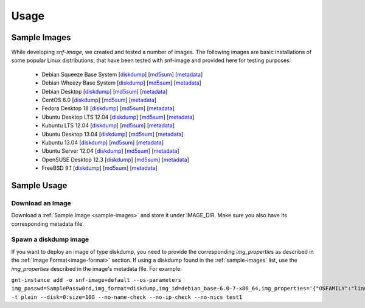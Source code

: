 Usage
=====

.. _sample-images:

Sample Images
^^^^^^^^^^^^^

While developing *snf-image*, we created and tested a number of images. The
following images are basic installations of some popular Linux distributions,
that have been tested with snf-image and provided here for testing purposes:


 * Debian Squeeze Base System
   [`diskdump <http://cdn.synnefo.org/debian_base-6.0-x86_64.diskdump>`_]
   [`md5sum <http://cdn.synnefo.org/debian_base-6.0-x86_64.diskdump.md5sum>`_]
   [`metadata <http://cdn.synnefo.org/debian_base-6.0-x86_64.diskdump.meta>`_]
 * Debian Wheezy Base System
   [`diskdump <http://cdn.synnefo.org/debian_base-7.0-x86_64.diskdump>`_]
   [`md5sum <http://cdn.synnefo.org/debian_base-7.0-x86_64.diskdump.md5sum>`_]
   [`metadata <http://cdn.synnefo.org/debian_base-7.0-x86_64.diskdump.meta>`_]
 * Debian Desktop
   [`diskdump <http://cdn.synnefo.org/debian_desktop-7.0-x86_64.diskdump>`_]
   [`md5sum <http://cdn.synnefo.org/debian_desktop-7.0-x86_64.diskdump.md5sum>`_]
   [`metadata <http://cdn.synnefo.org/debian_desktop-7.0-x86_64.diskdump.meta>`_]
 * CentOS 6.0
   [`diskdump <http://cdn.synnefo.org/centos-6.0-x86_64.diskdump>`_]
   [`md5sum <http://cdn.synnefo.org/centos-6.0-x86_64.diskdump.md5sum>`_]
   [`metadata <http://cdn.synnefo.org/centos-6.0-x86_64.diskdump.meta>`_]
 * Fedora Desktop 18
   [`diskdump <http://cdn.synnefo.org/fedora-18-x86_64.diskdump>`_]
   [`md5sum <http://cdn.synnefo.org/fedora-18-x86_64.diskdump.md5sum>`_]
   [`metadata <http://cdn.synnefo.org/fedora-18-x86_64.diskdump.meta>`_]
 * Ubuntu Desktop LTS 12.04
   [`diskdump <http://cdn.synnefo.org/ubuntu_desktop-12.04-x86_64.diskdump>`_]
   [`md5sum <http://cdn.synnefo.org/ubuntu_desktop-12.04-x86_64.diskdump.md5sum>`_]
   [`metadata <http://cdn.synnefo.org/ubuntu_desktop-12.04-x86_64.diskdump.meta>`_]
 * Kubuntu LTS 12.04
   [`diskdump <http://cdn.synnefo.org/kubuntu_desktop-12.04-x86_64.diskdump>`_]
   [`md5sum <http://cdn.synnefo.org/kubuntu_desktop-12.04-x86_64.diskdump.md5sum>`_]
   [`metadata <http://cdn.synnefo.org/kubuntu_desktop-12.04-x86_64.diskdump.meta>`_]
 * Ubuntu Desktop 13.04
   [`diskdump <http://cdn.synnefo.org/ubuntu_desktop-13.04-x86_64.diskdump>`_]
   [`md5sum <http://cdn.synnefo.org/ubuntu_desktop-13.04-x86_64.diskdump.md5sum>`_]
   [`metadata <http://cdn.synnefo.org/ubuntu_desktop-13.04-x86_64.diskdump.meta>`_]
 * Kubuntu 13.04
   [`diskdump <http://cdn.synnefo.org/kubuntu_desktop-13.04-x86_64.diskdump>`_]
   [`md5sum <http://cdn.synnefo.org/kubuntu_desktop-13.04-x86_64.diskdump.md5sum>`_]
   [`metadata <http://cdn.synnefo.org/kubuntu_desktop-13.04-x86_64.diskdump.meta>`_]
 * Ubuntu Server 12.04
   [`diskdump <http://cdn.synnefo.org/ubuntu_server-12.04-x86_64.diskdump>`_]
   [`md5sum <http://cdn.synnefo.org/ubuntu_server-12.04-x86_64.diskdump.md5sum>`_]
   [`metadata <http://cdn.synnefo.org/ubuntu_server-12.04-x86_64.diskdump.meta>`_]
 * OpenSUSE Desktop 12.3
   [`diskdump <http://cdn.synnefo.org/opensuse_desktop-12.3-x86_64.diskdump>`_]
   [`md5sum <http://cdn.synnefo.org/opensuse_desktop-12.3-x86_64.diskdump.md5sum>`_]
   [`metadata <http://cdn.synnefo.org/opensuse_desktop-12.3-x86_64.diskdump.meta>`_]
 * FreeBSD 9.1
   [`diskdump <http://cdn.synnefo.org/freebsd-9.1-x86_64.diskdump>`_]
   [`md5sum <http://cdn.synnefo.org/freebsd-9.1-x86_64.diskdump.md5sum>`_]
   [`metadata <http://cdn.synnefo.org/freebsd-9.1-x86_64.diskdump.meta>`_]

Sample Usage
^^^^^^^^^^^^

Download an Image
+++++++++++++++++

Download a :ref:`Sample Image <sample-images>` and store it under IMAGE_DIR.
Make sure you also have its corresponding metadata file.

Spawn a diskdump image
++++++++++++++++++++++

If you want to deploy an image of type diskdump, you need to provide the
corresponding *img_properties* as described in the
:ref:`Image Format<image-format>` section. If using a diskdump found in the
:ref:`sample-images` list, use the *img_properties* described in the image's
metadata file. For example:

``gnt-instance add -o snf-image+default --os-parameters img_passwd=SamplePassw0rd,img_format=diskdump,img_id=debian_base-6.0-7-x86_64,img_properties='{"OSFAMILY":"linux"\,"ROOT_PARTITION":"1"}' -t plain --disk=0:size=10G --no-name-check --no-ip-check --no-nics test1``

